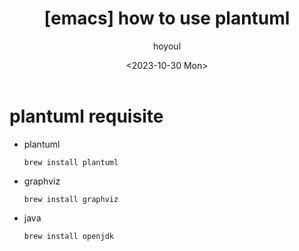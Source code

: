 :PROPERTIES:
:ID:       10BE8541-BD87-400C-8C9D-21889649B8DC
:mtime:    20231030233152
:ctime:    20231030233152
:END:
#+title: [emacs] how to use plantuml
#+AUTHOR: hoyoul
#+EMAIL: hoyoul@whitebrew.com
#+DATE: <2023-10-30 Mon>
#+DESCRIPTION: use plantuml
#+HUGO_DRAFT: true
* plantuml requisite
- plantuml
  #+BEGIN_SRC shell
    brew install plantuml
  #+END_SRC
- graphviz
  #+BEGIN_SRC shell
    brew install graphviz
  #+END_SRC
- java
  #+BEGIN_SRC shell
    brew install openjdk
  #+END_SRC
